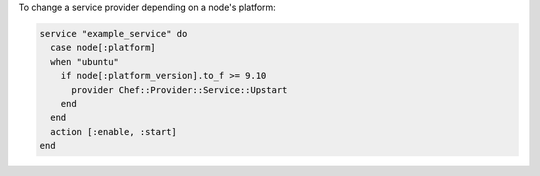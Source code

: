 .. This is an included how-to. 

To change a service provider depending on a node's platform:

.. code-block:: ruby

   service "example_service" do
     case node[:platform]
     when "ubuntu"
       if node[:platform_version].to_f >= 9.10
         provider Chef::Provider::Service::Upstart
       end
     end
     action [:enable, :start]
   end
